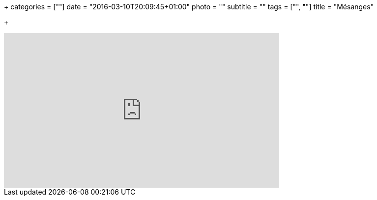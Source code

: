 +++
categories = [""]
date = "2016-03-10T20:09:45+01:00"
photo = ""
subtitle = ""
tags = ["", ""]
title = "Mésanges"

+++

video::4lK9QLA1BfY[youtube,width=560,height=315]
